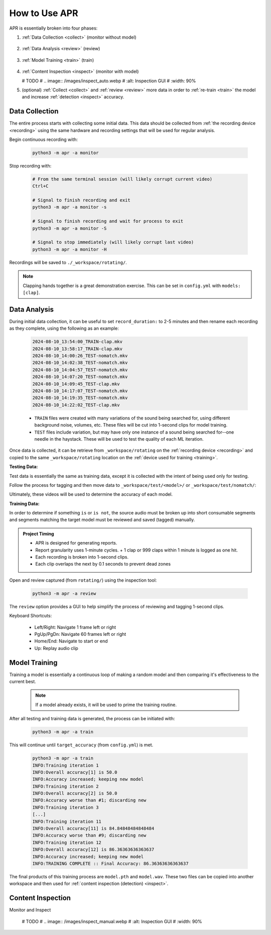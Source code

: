 .. _usage:

How to Use APR
==============

APR is essentially broken into four phases:

1. :ref:`Data Collection <collect>` (monitor without model)

    .. image:: /images/monitor.webp
       :alt: Running monitor with file display
       :width: 90%

2. :ref:`Data Analysis <review>` (review)

    .. image:: /images/review.webp
       :alt: Inspection GUI
       :width: 90%

3. :ref:`Model Training <train>` (train)

    .. image:: /images/train.webp
       :alt: Training the model
       :width: 90%

4. :ref:`Content Inspection <inspect>` (monitor with model)

   # TODO
   #    .. image:: /images/inspect_auto.webp
   #       :alt: Inspection GUI
   #       :width: 90%

5. (optional) :ref:`Collect <collect>` and :ref:`review <review>` more data
   in order to :ref:`re-train <train>` the model and increase :ref:`detection
   <inspect>` accuracy.

.. _collect:

Data Collection
---------------

The entire process starts with collecting some initial data. This data should be
collected from :ref:`the recording device <recording>` using the same hardware and
recording settings that will be used for regular analysis.

Begin continuous recording with:

  .. code-block:: sh

    python3 -m apr -a monitor

Stop recording with:

  .. code-block:: sh

    # From the same terminal session (will likely corrupt current video)
    Ctrl+C

    # Signal to finish recording and exit
    python3 -m apr -a monitor -s

    # Signal to finish recording and wait for process to exit
    python3 -m apr -a monitor -S

    # Signal to stop immediately (will likely corrupt last video)
    python3 -m apr -a monitor -H

Recordings will be saved to ``./_workspace/rotating/``.

.. note::

   Clapping hands together is a great demonstration exercise. This can be set
   in ``config.yml`` with ``models: [clap]``.

.. _review:

Data Analysis
-------------

During initial data collection, it can be useful to set ``record_duration:`` to
2-5 minutes and then rename each recording as they complete, using the following
as an example:

  .. code-block:: text

    2024-08-10_13:54:00_TRAIN-clap.mkv
    2024-08-10_13:58:17_TRAIN-clap.mkv
    2024-08-10_14:00:26_TEST-nomatch.mkv
    2024-08-10_14:02:38_TEST-nomatch.mkv
    2024-08-10_14:04:57_TEST-nomatch.mkv
    2024-08-10_14:07:20_TEST-nomatch.mkv
    2024-08-10_14:09:45_TEST-clap.mkv
    2024-08-10_14:17:07_TEST-nomatch.mkv
    2024-08-10_14:19:35_TEST-nomatch.mkv
    2024-08-10_14:22:02_TEST-clap.mkv

  - ``TRAIN`` files were created with many variations of the sound being searched
    for, using different background noise, volumes, etc. These files will be cut
    into 1-second clips for model training.
  - ``TEST`` files include variation, but may have only one instance of a sound
    being searched for--one needle in the haystack. These will be used to test the
    quality of each ML iteration.

Once data is collected, it can be retrieve from ``_workspace/rotating`` on the
:ref:`recording device <recording>` and copied to the same ``_workspace/rotating``
location on the :ref:`device used for training <training>`.

**Testing Data:**

Test data is essentially the same as training data, except it is collected with
the intent of being used only for testing.

Follow the process for tagging and then move data to
``_workspace/test/<model>/`` or ``_workspace/test/nomatch/``:

Ultimately, these videos will be used to determine the accuracy of each model.

**Training Data:**

In order to determine if something ``is`` or ``is not``, the source audio must
be broken up into short consumable segments and segments matching the target
model must be reviewed and saved (tagged) manually.

.. admonition:: Project Timing

   - APR is designed for generating reports.
   - Report granularity uses 1-minute cycles.
     + 1 clap or 999 claps within 1 minute is logged as one hit.
   - Each recording is broken into 1-second clips.
   - Each clip overlaps the next by 0.1 seconds to prevent dead zones

Open and review captured (from ``rotating/``) using the inspection tool:

  .. code-block:: sh

    python3 -m apr -a review

The ``review`` option provides a GUI to help simplify the process of reviewing
and tagging 1-second clips.

Keyboard Shortcuts:

  - Left/Right: Navigate 1 frame left or right
  - PgUp/PgDn: Navigate 60 frames left or right
  - Home/End: Navigate to start or end
  - Up: Replay audio clip

.. _train:

Model Training
--------------

Training a model is essentially a continuous loop of making a random model and
then comparing it's effectiveness to the current best.

  .. note::

    If a model already exists, it will be used to prime the training routine.

After all testing and training data is generated, the process can be initiated
with:

  .. code-block:: sh

    python3 -m apr -a train

This will continue until ``target_accuracy`` (from ``config.yml``) is met.

  .. code-block:: text

    python3 -m apr -a train
    INFO:Training iteration 1
    INFO:Overall accuracy[1] is 50.0
    INFO:Accuracy increased; keeping new model
    INFO:Training iteration 2
    INFO:Overall accuracy[2] is 50.0
    INFO:Accuracy worse than #1; discarding new
    INFO:Training iteration 3
    [...]
    INFO:Training iteration 11
    INFO:Overall accuracy[11] is 84.84848484848484
    INFO:Accuracy worse than #9; discarding new
    INFO:Training iteration 12
    INFO:Overall accuracy[12] is 86.36363636363637
    INFO:Accuracy increased; keeping new model
    INFO:TRAINING COMPLETE :: Final Accuracy: 86.36363636363637

The final products of this training process are ``model.pth`` and ``model.wav``.
These two files can be copied into another workspace and then used for
:ref:`content inspection (detection) <inspect>`.

.. _inspect:

Content Inspection
------------------

Monitor and Inspect

   # TODO
   #    .. image:: /images/inspect_manual.webp
   #       :alt: Inspection GUI
   #       :width: 90%
